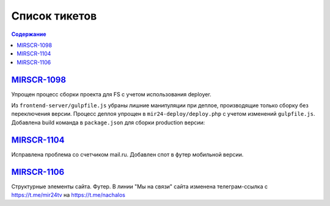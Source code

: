 ######################
Список тикетов
######################

.. contents:: Содержание
   :depth: 2

`MIRSCR-1098 <https://mir24tv.atlassian.net/browse/MIRSCR-1098>`_
------------------------------------------------------------------------------
Упрощен процесс сборки проекта для FS с учетом использования deployer.

Из ``frontend-server/gulpfile.js`` убраны лишние манипуляции при деплое, производящие только сборку без переключения версии.
Процесс деплоя упрощен в ``mir24-deploy/deploy.php`` с учетом изменений ``gulpfile.js``.
Добавлена build команда в ``package.json`` для сборки production версии:

.. code-block:: json
   :emphasize-lines: 3

   {
   "gulp": "gulp",
   "build": "gulp --production",
   "dev": "gulp watch"
   }

`MIRSCR-1104 <https://mir24tv.atlassian.net/browse/MIRSCR-1104>`_
------------------------------------------------------------------------------
Исправлена проблема со счетчиком mail.ru.
Добавлен спот в футер мобильной версии.

`MIRSCR-1106 <https://mir24tv.atlassian.net/browse/MIRSCR-1106>`_
------------------------------------------------------------------------------
Структурные элементы сайта. Футер. В линии "Мы на связи" сайта изменена телеграм-ссылка с https://t.me/mir24tv на https://t.me/nachalos
